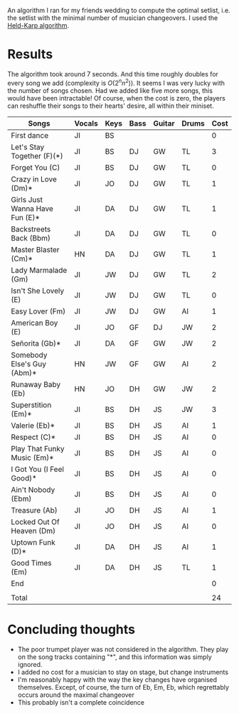 An algorithm I ran for my friends wedding to compute the optimal setlist, i.e. the setlist with the minimal number of musician changeovers. I used the [[https://en.wikipedia.org/wiki/Held%E2%80%93Karp_algorithm][Held-Karp algorithm]].

* Results
The algorithm took around 7 seconds. And this time roughly doubles for every song we add (complexity is $O(2^n n^2)$). It seems I was very lucky with the number of songs chosen. Had we added like five more songs, this would have been intractable! Of course, when the cost is zero, the players can reshuffle their songs to their hearts' desire, all within their miniset. 

| Songs                          | Vocals | Keys | Bass | Guitar | Drums | Cost |
|--------------------------------+--------+------+------+--------+-------+------|
| First dance                    | JI     | BS   |      |        |       |    0 |
| Let's Stay Together (F)(*)     | JI     | BS   | DJ   | GW     | TL    |    3 |
| Forget You (C)                 | JI     | BS   | DJ   | GW     | TL    |    0 |
| Crazy in Love (Dm)*            | JI     | JO   | DJ   | GW     | TL    |    1 |
| Girls Just Wanna Have Fun (E)* | JI     | DA   | DJ   | GW     | TL    |    1 |
| Backstreets Back (Bbm)         | JI     | DA   | DJ   | GW     | TL    |    0 |
| Master Blaster (Cm)*           | HN     | DA   | DJ   | GW     | TL    |    1 |
| Lady Marmalade (Gm)            | JI     | JW   | DJ   | GW     | TL    |    2 |
| Isn't She Lovely (E)           | JI     | JW   | DJ   | GW     | TL    |    0 |
| Easy Lover (Fm)                | JI     | JW   | DJ   | GW     | AI    |    1 |
| American Boy (E)               | JI     | JO   | GF   | DJ     | JW    |    2 |
| Señorita (Gb)*                 | JI     | DA   | GF   | GW     | JW    |    2 |
| Somebody Else's Guy (Abm)*     | HN     | JW   | GF   | GW     | AI    |    2 |
| Runaway Baby (Eb)              | HN     | JO   | DH   | GW     | JW    |    2 |
| Superstition (Em)*             | JI     | BS   | DH   | JS     | JW    |    3 |
| Valerie (Eb)*                  | JI     | BS   | DH   | JS     | AI    |    1 |
| Respect (C)*                   | JI     | BS   | DH   | JS     | AI    |    0 |
| Play That Funky Music (Em)*    | JI     | BS   | DH   | JS     | AI    |    0 |
| I Got You (I Feel Good)*       | JI     | BS   | DH   | JS     | AI    |    0 |
| Ain't Nobody (Ebm)             | JI     | BS   | DH   | JS     | AI    |    0 |
| Treasure (Ab)                  | JI     | JO   | DH   | JS     | AI    |    1 |
| Locked Out Of Heaven (Dm)      | JI     | JO   | DH   | JS     | AI    |    0 |
| Uptown Funk (D)*               | JI     | DA   | DH   | JS     | AI    |    1 |
| Good Times (Em)                | JI     | DA   | DH   | JS     | TL    |    1 |
| End                            |        |      |      |        |       |    0 |
|                                |        |      |      |        |       |      |
| Total                          |        |      |      |        |       |   24 |

* Concluding thoughts
- The poor trumpet player was not considered in the algorithm. They play on the song tracks containing "*", and this information was simply ignored.
- I added no cost for a musician to stay on stage, but change instruments
- I'm reasonably happy with the way the key changes have organised themselves. Except, of course, the turn of Eb, Em, Eb, which regrettably occurs around the maximal changeover
- This probably isn't a complete coincidence
